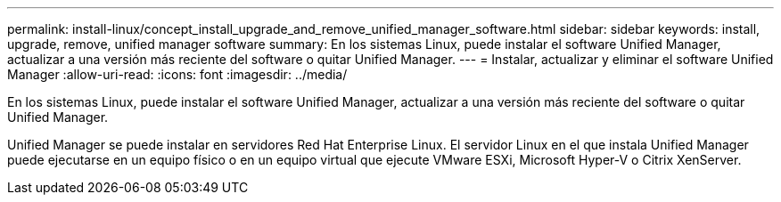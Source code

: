---
permalink: install-linux/concept_install_upgrade_and_remove_unified_manager_software.html 
sidebar: sidebar 
keywords: install, upgrade, remove, unified manager software 
summary: En los sistemas Linux, puede instalar el software Unified Manager, actualizar a una versión más reciente del software o quitar Unified Manager. 
---
= Instalar, actualizar y eliminar el software Unified Manager
:allow-uri-read: 
:icons: font
:imagesdir: ../media/


[role="lead"]
En los sistemas Linux, puede instalar el software Unified Manager, actualizar a una versión más reciente del software o quitar Unified Manager.

Unified Manager se puede instalar en servidores Red Hat Enterprise Linux. El servidor Linux en el que instala Unified Manager puede ejecutarse en un equipo físico o en un equipo virtual que ejecute VMware ESXi, Microsoft Hyper-V o Citrix XenServer.
